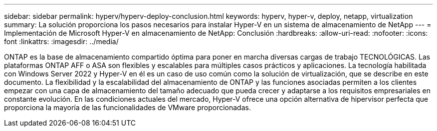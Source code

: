 ---
sidebar: sidebar 
permalink: hyperv/hyperv-deploy-conclusion.html 
keywords: hyperv, hyper-v, deploy, netapp, virtualization 
summary: La solución proporciona los pasos necesarios para instalar Hyper-V en un sistema de almacenamiento de NetApp 
---
= Implementación de Microsoft Hyper-V en almacenamiento de NetApp: Conclusión
:hardbreaks:
:allow-uri-read: 
:nofooter: 
:icons: font
:linkattrs: 
:imagesdir: ../media/


[role="lead"]
ONTAP es la base de almacenamiento compartido óptima para poner en marcha diversas cargas de trabajo TECNOLÓGICAS. Las plataformas ONTAP AFF o ASA son flexibles y escalables para múltiples casos prácticos y aplicaciones. La tecnología habilitada con Windows Server 2022 y Hyper-V en él es un caso de uso común como la solución de virtualización, que se describe en este documento. La flexibilidad y la escalabilidad del almacenamiento de ONTAP y las funciones asociadas permiten a los clientes empezar con una capa de almacenamiento del tamaño adecuado que pueda crecer y adaptarse a los requisitos empresariales en constante evolución. En las condiciones actuales del mercado, Hyper-V ofrece una opción alternativa de hipervisor perfecta que proporciona la mayoría de las funcionalidades de VMware proporcionadas.
